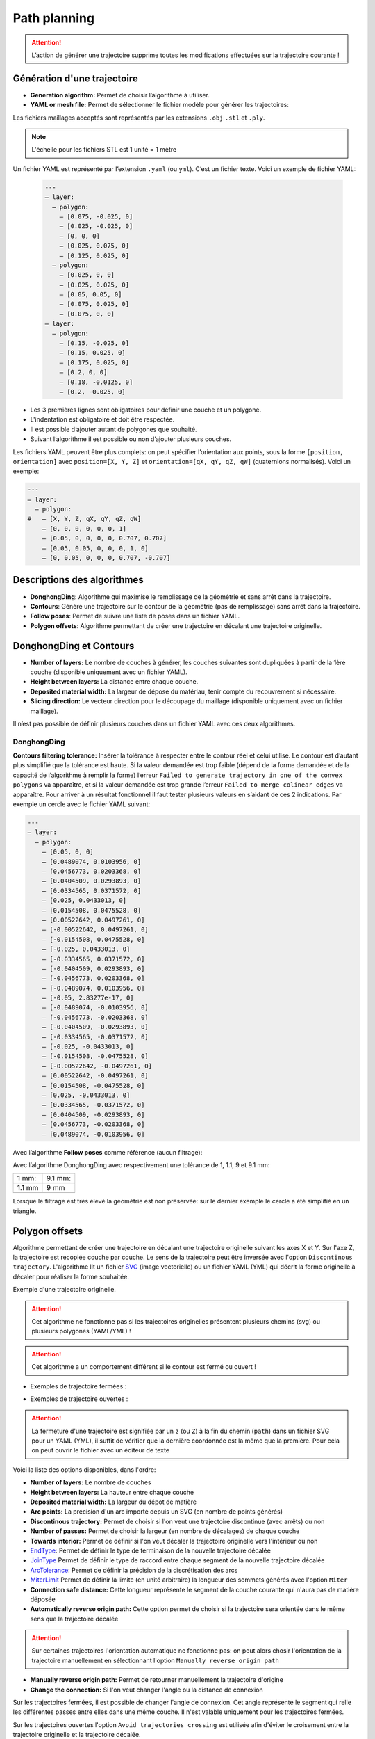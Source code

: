 =============
Path planning
=============

.. |path_planning| image:: temp_static/path_planning/path_planning.png
   :scale: 50 %

.. |contours| image:: temp_static/path_planning/contours.png
   :scale: 50 %

.. |follow_poses| image:: temp_static/path_planning/follow_poses.png
   :scale: 50 %

.. |revolve| image:: temp_static/path_planning/revolve.png
   :scale: 50 %

.. |profile| image:: temp_static/path_planning/profile.png
   :scale: 50 %

.. |polygon_offsets| image:: temp_static/path_planning/polygon_offsets.png
   :scale: 50 %

|path_planning| |contours| |follow_poses| |revolve| |profile|

|polygon_offsets|

.. ATTENTION::
   L’action de générer une trajectoire supprime toutes les modifications effectuées sur la trajectoire courante !

Génération d'une trajectoire
============================
* **Generation algorithm:** Permet de choisir l’algorithme à utiliser.
* **YAML or mesh file:** Permet de sélectionner le fichier modèle pour générer les trajectoires:

Les fichiers maillages acceptés sont représentés par les extensions ``.obj`` ``.stl`` et ``.ply``.

.. NOTE:: L'échelle pour les fichiers STL est 1 unité = 1 mètre

Un fichier YAML est représenté par l’extension ``.yaml`` (ou ``yml``). C’est un fichier texte. Voici un exemple de fichier YAML:

  .. code-block:: YAML

    ---
    – layer:
      – polygon:
        – [0.075, -0.025, 0]
        – [0.025, -0.025, 0]
        – [0, 0, 0]
        – [0.025, 0.075, 0]
        – [0.125, 0.025, 0]
      – polygon:
        – [0.025, 0, 0]
        – [0.025, 0.025, 0]
        – [0.05, 0.05, 0]
        – [0.075, 0.025, 0]
        – [0.075, 0, 0]
    – layer:
      – polygon:
        – [0.15, -0.025, 0]
        – [0.15, 0.025, 0]
        – [0.175, 0.025, 0]
        – [0.2, 0, 0]
        – [0.18, -0.0125, 0]
        – [0.2, -0.025, 0]

* Les 3 premières lignes sont obligatoires pour définir une couche et un polygone.
* L'indentation est obligatoire et doit être respectée.
* Il est possible d’ajouter autant de polygones que souhaité.
* Suivant l’algorithme il est possible ou non d’ajouter plusieurs couches.

Les fichiers YAML peuvent être plus complets: on peut spécifier l’orientation aux points, sous la forme ``[position, orientation]`` avec ``position=[X, Y, Z]`` et ``orientation=[qX, qY, qZ, qW]`` (quaternions normalisés). Voici un exemple:

.. code-block:: YAML

  ---
  – layer:
    – polygon:
  #   – [X, Y, Z, qX, qY, qZ, qW]
      – [0, 0, 0, 0, 0, 0, 1]
      – [0.05, 0, 0, 0, 0, 0.707, 0.707]
      – [0.05, 0.05, 0, 0, 0, 1, 0]
      – [0, 0.05, 0, 0, 0, 0.707, -0.707]

Descriptions des algorithmes
============================
* **DonghongDing**: Algorithme qui maximise le remplissage de la géométrie et sans arrêt dans la trajectoire.
* **Contours**: Génère une trajectoire sur le contour de la géométrie (pas de remplissage) sans arrêt dans la trajectoire.
* **Follow poses**: Permet de suivre une liste de poses dans un fichier YAML.
* **Polygon offsets**: Algorithme permettant de créer une trajectoire en décalant une trajectoire originelle.

DonghongDing et Contours
========================
* **Number of layers:** Le nombre de couches à générer, les couches suivantes sont dupliquées à partir de la 1ère couche (disponible uniquement avec un fichier YAML).
* **Height between layers:** La distance entre chaque couche.
* **Deposited material width:** La largeur de dépose du matériau, tenir compte du recouvrement si nécessaire.
* **Slicing direction:** Le vecteur direction pour le découpage du maillage (disponible uniquement avec un fichier maillage).

Il n’est pas possible de définir plusieurs couches dans un fichier YAML avec ces deux algorithmes.

DonghongDing
------------
**Contours filtering tolerance:** Insérer la tolérance à respecter entre le contour réel et celui utilisé. Le contour est d’autant plus simplifié que la tolérance est haute. Si la valeur demandée est trop faible (dépend de la forme demandée et de la capacité de l’algorithme à remplir la forme) l’erreur ``Failed to generate trajectory in one of the convex polygons`` va apparaître, et si la valeur demandée est trop grande l’erreur ``Failed to merge colinear edges`` va apparaître. Pour arriver à un résultat fonctionnel il faut tester plusieurs valeurs en s’aidant de ces 2 indications. Par exemple un cercle avec le fichier YAML suivant:

.. code-block:: YAML

  ---
  – layer:
    – polygon:
      – [0.05, 0, 0]
      – [0.0489074, 0.0103956, 0]
      – [0.0456773, 0.0203368, 0]
      – [0.0404509, 0.0293893, 0]
      – [0.0334565, 0.0371572, 0]
      – [0.025, 0.0433013, 0]
      – [0.0154508, 0.0475528, 0]
      – [0.00522642, 0.0497261, 0]
      – [-0.00522642, 0.0497261, 0]
      – [-0.0154508, 0.0475528, 0]
      – [-0.025, 0.0433013, 0]
      – [-0.0334565, 0.0371572, 0]
      – [-0.0404509, 0.0293893, 0]
      – [-0.0456773, 0.0203368, 0]
      – [-0.0489074, 0.0103956, 0]
      – [-0.05, 2.83277e-17, 0]
      – [-0.0489074, -0.0103956, 0]
      – [-0.0456773, -0.0203368, 0]
      – [-0.0404509, -0.0293893, 0]
      – [-0.0334565, -0.0371572, 0]
      – [-0.025, -0.0433013, 0]
      – [-0.0154508, -0.0475528, 0]
      – [-0.00522642, -0.0497261, 0]
      – [0.00522642, -0.0497261, 0]
      – [0.0154508, -0.0475528, 0]
      – [0.025, -0.0433013, 0]
      – [0.0334565, -0.0371572, 0]
      – [0.0404509, -0.0293893, 0]
      – [0.0456773, -0.0203368, 0]
      – [0.0489074, -0.0103956, 0]

Avec l’algorithme **Follow poses** comme référence (aucun filtrage):

.. image:: temp_static/path_planning/circle_follow.png
   :align: center
   :scale: 30 %

Avec l’algorithme DonghongDing avec respectivement une tolérance de 1, 1.1, 9 et 9.1 mm:

.. |circle_fill_1| image:: temp_static/path_planning/circle_fill_1.png

.. |circle_fill_9_1| image:: temp_static/path_planning/circle_fill_9_1.png

.. |circle_fill_9| image:: temp_static/path_planning/circle_fill_9.png

.. |circle_fill_1_1| image:: temp_static/path_planning/circle_fill_1_1.png

+-------------------+-------------------+
| 1 mm:             | 9.1 mm:           |
+-------------------+-------------------+
| |circle_fill_1|   | |circle_fill_9_1| |
+-------------------+-------------------+
| 1.1 mm            | 9 mm              |
+-------------------+-------------------+
| |circle_fill_1_1| | |circle_fill_9|   |
+-------------------+-------------------+

Lorsque le filtrage est très élevé la géométrie est non préservée: sur le dernier exemple le cercle a été simplifié en un triangle.

Polygon offsets
===============
Algorithme permettant de créer une trajectoire en décalant une trajectoire originelle suivant les axes X et Y. Sur l'axe Z, la trajectoire est recopiée couche par couche. Le sens de la trajectoire peut être inversée avec l'option ``Discontinous trajectory``.
L'algorithme lit un fichier `SVG <https://fr.wikipedia.org/wiki/Scalable_Vector_Graphics>`_ (image vectorielle) ou un fichier YAML (YML) qui décrit la forme originelle à décaler pour réaliser la forme souhaitée.

.. image:: temp_static/path_planning/polygon_offsets/2.png
   :align: center
   :scale: 50 %

Exemple d'une trajectoire originelle.

.. ATTENTION::
   Cet algorithme ne fonctionne pas si les trajectoires originelles présentent plusieurs chemins (svg) ou plusieurs polygones (YAML/YML) !

.. ATTENTION::
   Cet algorithme a un comportement différent si le contour est fermé ou ouvert !

- Exemples de trajectoire fermées :

.. image:: temp_static/path_planning/polygon_offsets/closed_polygon_miter.png
   :align: center
   :scale: 45 %

.. image:: temp_static/path_planning/polygon_offsets/closed_polygon_square.png
   :align: center
   :scale: 45 %

- Exemples de trajectoire ouvertes :

.. image:: temp_static/path_planning/polygon_offsets/closed_polygon_square_2.png
   :align: center
   :scale: 45 %

.. image:: temp_static/path_planning/polygon_offsets/open_round_round.png
   :align: center
   :scale: 45 %

.. ATTENTION::
   La fermeture d'une trajectoire est signifiée par un ``z`` (ou ``Z``) à la fin du chemin (``path``) dans un fichier SVG pour un YAML (YML), il suffit de vérifier que la dernière coordonnée est la même que la première. Pour cela on peut ouvrir le fichier avec un éditeur de texte

Voici la liste des options disponibles, dans l'ordre:

* **Number of layers:** Le nombre de couches
* **Height between layers:** La hauteur entre chaque couche
* **Deposited material width:** La largeur du dépot de matière
* **Arc points:** La précision d'un arc importé depuis un SVG (en nombre de points générés)
* **Discontinous trajectory:** Permet de choisir si l'on veut une trajectoire discontinue (avec arrêts) ou non
* **Number of passes:** Permet de choisir la largeur (en nombre de décalages) de chaque couche
* **Towards interior:** Permet de définir si l'on veut décaler la trajectoire originelle vers l'intérieur ou non
* `EndType <http://www.angusj.com/delphi/clipper/documentation/Docs/Units/ClipperLib/Types/EndType.htm>`_: Permet de définir le type de terminaison de la nouvelle trajectoire décalée
* `JoinType <http://www.angusj.com/delphi/clipper/documentation/Docs/Units/ClipperLib/Types/JoinType.htm>`_ Permet de définir le type de raccord entre chaque segment de la nouvelle trajectoire décalée
* `ArcTolerance <http://www.angusj.com/delphi/clipper/documentation/Docs/Units/ClipperLib/Classes/ClipperOffset/Properties/ArcTolerance.htm>`_: Permet de définir la précision de la discrétisation des arcs
* `MiterLimit <http://www.angusj.com/delphi/clipper/documentation/Docs/Units/ClipperLib/Classes/ClipperOffset/Properties/MiterLimit.htm>`_ Permet de définir la limite (en unité arbitraire) la longueur des sommets générés avec l'option ``Miter``
* **Connection safe distance:** Cette longueur représente le segment de la couche courante qui n'aura pas de matière déposée
* **Automatically reverse origin path:** Cette option permet de choisir si la trajectoire sera orientée dans le même sens que la trajectoire décalée

.. ATTENTION::
   Sur certaines trajectoires l'orientation automatique ne fonctionne pas: on peut alors chosir l'orientation de la trajectoire manuellement en sélectionnant l'option ``Manually reverse origin path``

* **Manually reverse origin path:** Permet de retourner manuellement la trajectoire d'origine
* **Change the connection:** Si l'on veut changer l'angle ou la distance de connexion

Sur les trajectoires fermées, il est possible de changer l'angle de connexion. Cet angle représente le segment qui relie les différentes passes
entre elles dans une même couche. Il n'est valable uniquement pour les trajectoires fermées.

Sur les trajectoires ouvertes l'option ``Avoid trajectories crossing`` est utilisée afin d'éviter le croisement entre la trajectoire originelle et la trajectoire décalée.

.. NOTE::
   Ne pas hésiter à tester différents paramètres pour obtenir la trajectoire souhaitée, les combinaisons de paramètres sont multiples et la documentation n'est pas exhaustive.

.. |left| image:: temp_static/path_planning/polygon_offsets/angle_connection_45.png
   :scale: 15 %

.. |center| image:: temp_static/path_planning/polygon_offsets/angle_connection_normal.png
   :scale: 15 %

.. |right| image:: temp_static/path_planning/polygon_offsets/angle_connection_135.png
   :scale: 15 %

45 ° |left| 90° |center| 135° |right|

* **Connection type:** Permet de choisir si la connexion sera réalisée suivant un angle ou une distance

.. image:: temp_static/path_planning/polygon_offsets/90_deg.png
   :align: center
   :scale: 65 %


.. image:: temp_static/path_planning/polygon_offsets/0_mm.png
   :align: center
   :scale: 65 %


.. image:: temp_static/path_planning/polygon_offsets/135_deg.png
   :align: center
   :scale: 65 %


.. image:: temp_static/path_planning/polygon_offsets/5_mm.png
   :align: center
   :scale: 65 %

* **Offset factor:** Permet de rajouter un décalage supplémentaire sur la zone de connexion entre chaque passe de décalage

.. image:: temp_static/path_planning/polygon_offsets/options.png
   :align: center
   :scale: 70 %

Trajectoire discontinue Vs. continue
------------------------------------
- Trajectoire discontinue : la couche suivante repart du premier point de la couche précédente (le point 6, point de départ de la seconde couche est au dessus du point 0)

.. |discontinous| image:: temp_static/path_planning/polygon_offsets/discontinous_open.png
   :scale: 20 %

- Trajectoire continue : la couche suivante repart du même point que le dernier point de la couche précédente (le point 7 repart du point 4)

.. |continous| image:: temp_static/path_planning/polygon_offsets/continous_open.png
   :scale: 20 %

Trajectoire discontinue |discontinous| Trajectoire continue |continous|

Utilisation de l'algorithme
---------------------------
1) Choisir le fichier contenant la trajectoire originelle
2) Définir les paramètres de dépose (``Number of layers``, ``Height between layers``, ``Deposited material width``)
3) Choisir le nombre de points pour discrétiser les arcs du fichier SVG en entrée (si applicable) (``Arc points``)
4) Définir si l'on veut une trajectoire discontinue ou continue (``Discontinous trajectory``)
5) Définir si l'on accepte ou non un possible croisement des trajectoires originelle et décalée (``Avoid trajectories crossing``)
6) Définir le nombre de tours (``Number of passes``), permet de définir la largeur de la trajectoire décalée en nombre de tours
7) Choisir si l'on veut remplir la trajectoire originelle et conserver sa taille (``Towards interior`` cochée) ou si l'on veut la garder creuse et l'élargir
8) Définir le ``End type``; pour un polygone fermé, l'option ``Closed polygon`` est celle qui convient à 90%; pour un polygone ouvert, il est nécessaire de tester les différentes options, même si il est préférable de choisir une ``Open``.

.. NOTE::
   Il est possible que le type de terminaison ``End type`` génère ce type d'erreur ci-dessous, dans ce cas, il est nécessaire de changer de type de terminaisons

.. image:: temp_static/path_planning/polygon_offsets/classic_error.png
   :align: center
   :scale: 50 %

9) Définir le ``Join type``; ceci permet de définir le type de raccordement entre les segments de la trajectoire décalée
10) Définir la tolerance souhaitée pour les discrétisations d'arcs effectuées durant le processus de calcul de la trajectoire décalée. Il est préférable de choisir une valeur grande (750) afin de limiter le nombre de poses dans la trajectoire (``Arc tolerance``). Cette option n'est valable que dans le cas où l'utilisateur choisi un ``End type`` type ``Open round`` ou bien un ``Join type`` de type ``Round``.
11) Définir le ``Miter limit`` permet de limiter la longueur des pointes dans les trajectoires décalées qui auraient des polygones avec des angles pointus

``Miter limit`` basse

.. image:: temp_static/path_planning/polygon_offsets/miter_limit_low.png
   :align: center
   :scale: 40 %

``Miter limit`` haute

.. image:: temp_static/path_planning/polygon_offsets/miter_limit_high.png
   :align: center
   :scale: 40 %

12) Définir la longueur du segment qui sera épargné par le procédé (``Connection safe distance``). Ce segment est le point de départ de la jonction continue entre deux tours (``passes``). Par défaut cette jonction est effectuée par un angle droit, mais il est possible de changer cet angle (cf. 15 )
13) Choisir si l'on souhaite que la sens de la trajectoire originelle soit dans le même que la trajectoire décalée, automatiquement ou non (``Automatically reverse origin path``)

.. ATTENTION::
   Il est possible que l'alogorithme n'arrive à résoudre automatiquement l'orientation du sens des différentes trajectoires. Dans ce cas, et si la trajectoire résultante n'est pas satisfaisante, il est nécessaire de décocher cette option et de cocher l'opération manuelle (``Manually reverse origin path``)

14) Définir l'orientation manuelle de la trajectoire originelle (``Manually reverse origin path``) dans le cas où la trajectoire ne serait pas satisfaisante avec l'option automatique (``Automatically reverse origin path``)
15) Choisir si l'on veut changer l'angle de connexion entre les différents tours de la trajectoire décalée (``passes``). Pour cela il convient de cocher l'option ``Change the connexion (only for closed paths)`` et de choisir soit un nouvel angle, autre que 90° par défaut, ou bien de choisir une distance. Il est possible de retrouver les valeurs d'angle ou de distance correspondants dans le panneau ``Trajectory information`` (cf. le chapitre :ref:`Trajectory information` de ce manuel).

- Illustration de la ``safe distance``:

.. |1.5mm| image:: temp_static/path_planning/polygon_offsets/safe_distance_1_5.png
   :scale: 25 %

.. |3mm| image:: temp_static/path_planning/polygon_offsets/safe_distance_3.png
   :scale: 25 %

|1.5mm| (1,5 mm) |3mm| (3 mm)

.. NOTE::
   Il est probable que la génération de la trajectoire avec des angles différents de 90° donne l'erreur ci-dessous. Pour éviter cette erreur, il convient de changer soit l'angle d'orientation de connectio, soit la distance de connexion. Il est possible que cette erreur provienne également de la longueur du segment épargné (``Connection safe distance``) dans ce cas il est nécessaire de réduire cette longueur.

.. image:: temp_static/path_planning/polygon_offsets/classic_error.png
   :align: center
   :scale: 70 %

16) De manière optionnelle, il est possible de rajouter un décalage sur les coordonnées de la connexion. Ceci va permettre de décaler la zone de connexion entre chaque tour. Ceci permet de limiter l'effet de couture. Dans ce cas, l'utilisateur est invité à modifier la valeur du champ ``Offset factor``. Ce décalage est calculé en millimètre.

.. NOTE::
   Il est possible que l'option ``Offset factor`` provoque des erreurs dans la nouvelle trajectoire. Il convient ainsi de diminuer sa valeur pour l'éviter.

Follow poses
============
Follow poses n’est pas réellement un algorithme, c’est un programme qui se contente de suivre les poses qu’on lui fournit.
Il est possible d'utiliser des fichiers YAML (``.yaml``) et SVG (``*.svg``) en entrée.

* **Duplicate layers:** Permet de dupliquer les poses du fichier YAML suivant l’axe Z.
* **Number of layers:** Le nombre de couches à générer.
* **Height between layers:** La distance entre chaque couche.
* **Invert one of two layers:** Permet d’inverser le sens de lecture d’une couche sur 2, afin que l’entrée de la couche suivante se retrouve au niveau de la sortie de la couche précédente.
* **Arc points:** Permet de choisir le nombre de points générés pour chaque arc de cercle qui sera discretisé.
* **Rotate poses:** Permet de choisir quelle sera la première pose de la trajectoire. A utiliser avec des polgyones fermés. On peut l'utiliser sur des polylignes mais un nouveau segment sera alors créé.

Il est possible de définir plusieurs couches dans un fichier YAML avec l'algorithme ``Follow poses``. Dans ce cas il n'est pas possible de dupliquer les couches.

Exemple de trajectoire avec orientation des poses spécifiées dans le fichier YAML:

.. image:: temp_static/path_planning/square_quaternion.png
   :align: center
   :scale: 30 %

.. ATTENTION:: Il n'est pas possible d'utiliser des ellipses / cercles dans les dessins SVG, il faut utiliser uniquement des poly-segments et des arcs de cercle.

.. NOTE:: FreeCAD peut directement exporter des fichiers SVG, tracez une esquisse dans le plan XY, sélectionnez la dans l'arbre des objets et exportez en **Flattened SVG** (version 0.18 ou plus de FreeCAD).

Transformer un DXF en SVG file
------------------------------
On peut dessiner une esquisse avec un programme de CAO (exemple: SolidWorks) puis l'exporter en DXF. En utilisant `LibreCAD <https://librecad.org/>`_ on peut alors convertir ce fichier en un SVG.

Il est fréquent que les fichiers DXF ne soient composés que de segments non liés entre eux, dans ce cas on peut le joindre automatiquement dans LibreCAD:

 * Sélectionnez tous les segments: ``Ctrl`` + ``A``
 * Menu ``Tools`` > ``Polyline`` > ``Create polyline from existing segments``

.. image:: temp_static/path_planning/LibreCAD.png
   :align: center
   :scale: 50 %

Exporter le fichier en utilisant le menu ``File`` > ``Export`` > ``Export as MakerCAM SVG...``

Revolve
=======
Cet algorithme permet de réaliser des pièces de révolution avec une peau fine ou épaisse.

L'algorithme lit un fichier `SVG <https://fr.wikipedia.org/wiki/Scalable_Vector_Graphics>`_ (image vectorielle) qui décrit la forme du profil à réaliser.

.. image:: temp_static/path_planning/revolve/revolve.png
   :align: center
   :scale: 70 %

L'utilisateur peut choisir:

* La hauteur entre chaque couche
* La largeur du dépot de matière (n'a une influence que quand le nombre de passe est supérieur à 1)
* Le nombre de points généré pour chaque passe de la révolution
* L'angle de connexion entre les passes
* Si la génération des passes se fait vers l'intérieur ou l'extérieur
* Le nombre de passes qui seront générés sur chaque couche
* Si les couches sont générées suivant l'axe Z (tranchage vertical) ou le long du profil (``Slice along path``)
* **Arc points** permet de choisir le nombre de points générés pour chaque arc de cercle qui sera discretisé.

L'image ci-dessous montre la différence entre le tranchage suivant Z (à gauche) et le tranchage suivant le profil (à droite)

.. image:: temp_static/path_planning/revolve/slicing_z_along_path.png
   :align: center
   :scale: 70 %

Profile
=======
Cet algorithme permet de réaliser des pièces de révolution avec une peau fine ou épaisse.

L'algorithme lit un fichier `SVG <https://fr.wikipedia.org/wiki/Scalable_Vector_Graphics>`_ (image vectorielle) qui décrit la forme du profil à réaliser. Cet algorithme est similaire à ``Revolve`` mais il est conçu pour être utilisé avec un positionneur.

.. image:: temp_static/path_planning/profile.png
   :align: center
   :scale: 70 %

L'utilisateur peut choisir:

* La hauteur entre chaque couche
* La largeur du dépot de matière (n'a une influence que quand le nombre de passe est supérieur à 1)
* Si les couches sont générées suivant l'axe Z (tranchage vertical) ou le long du profil (``Slice along path``)
* Si la génération des passes se fait vers l'intérieur ou l'extérieur
* Le nombre de passes qui seront générés sur chaque couche
* Un facteur de correction pour l'angle de la tête, 100% étant l'angle maximum, 0% signifiant que l'orientation des poses sera constante sur toute la trajectoire.
* **Angle type** permet de choisir comment l'orientation de la tête sera calculée sur la trajectoire.
* **Arc points** permet de choisir le nombre de points générés pour chaque arc de cercle qui sera discretisé.

8 passes, angle à 100%:

.. image:: temp_static/path_planning/profile/8_passes_angle_percentage_100.png
   :align: center
   :scale: 70 %

8 passes, angle à 50%:

.. image:: temp_static/path_planning/profile/8_passes_angle_percentage_50.png
   :align: center
   :scale: 70 %

8 passes, angle à 100% et ``Angle type`` à ``Zero opposite``:

.. image:: temp_static/path_planning/profile/8_passes_angle_percentage_100_zero_opposite_angle.png
   :align: center
   :scale: 70 %

Liste des modes pour ``Angle type``, l'angle est toujours calculé pour orienter la tête vers l'intérieur lorsqu'il n'y a pas de matière sous le cordon:

* **Constant** L'angle est constant sur toute la couche.
* **Opposite** L'angle est opposé de l'autre côté de la couche. Une transition est effectuée entre chaque passe.
* **Zero opposite** L'angle est nul de l'autre côté de la couche. Une transition est effectuée entre chaque passe.

Obtenir un dessin SVG
---------------------

Depuis `FreeCAD daily <https://launchpad.net/~freecad-maintainers/+archive/ubuntu/freecad-daily>`_, dessiner une esquisse dans le plan XY, sélectionner l'esquisse et exporter en SVG en utilisant ``Fichier`` > ``Exporter`` > ``Flattened SVG``.

.. ATTENTION:: Le dessins exportés depuis SolidWorks ne fonctionnent pas.

.. NOTE:: Il est possible qu'une fois exporté en SVG le premier point n'ai pas pour coordonnées 0, 0 mais un petite valeur comme 0.1, 0.1, ce n'est pas génant car l'algorithme décalle automatiquement tous les points du profil.

Il faut respecter certaines règles pour que le dessin SVG puisse être interprêté par l'algorithme:

* Le dessin doit être dans le plan XY (l'axe Y (du dessin) sera converti en axe Z pour la trajectoire, l'axe X restera X).
* Il ne doit y avoir qu'un seul poly-segment dans le dessin.
* Il faut toujours ajouter un segment qui part de l'origine (0, 0) vers le premier point du profil.
* Le premier point du profil doit toujours avoir une coordonnée X égale à 0 (il doit être sur l'axe X).
* Le profil doit être dessiné vers Y+ (pas vers Y-).
* Les points du profil doivent tous avoir des coordonnées Y croissantes (pas de retour vers le bas).
* Aucun point du profil ne peut avoir une coordonnée X inférieur à zero.

Exemple de dessin correct:

.. image:: temp_static/path_planning/revolve/profile.png
   :align: center
   :scale: 70 %

Profil non correct car intersecte l'axe Y (coordonnée X < 0):

.. image:: temp_static/path_planning/revolve/crosses_y.png
   :align: center
   :scale: 70 %

Profil non correct car les coordonées Y ne sont pas toujours strictement croissantes:

.. image:: temp_static/path_planning/revolve/wrong_direction.png
   :align: center
   :scale: 70 %

Debug visuel
============
Pour visualiser la génération de trajectoire sourcer le workspace catkin contenant l'application et lancer avec:

.. code-block:: bash

  roslaunch ram_qt_guis gui.launch debug_path_planning:=true

Ceci permet de visualiser la génération d'une trajectoire avec DonghongDing.
Une fenêtre ``Visualisation Toolkit - OpenGL`` (``VTK``) s'ouvre et reste vide jusqu'à ce qu'on génère une trajectoire.
Après avoir lancé la génération d'une trajectoire il faut appuyer sur la touche ``Entré`` du clavier dans le terminal pour passer à l'étape suivante.

.. image:: temp_static/path_planning/debug/1.png
   :align: center
   :scale: 70 %

.. image:: temp_static/path_planning/debug/2.png
   :align: center
   :scale: 70 %

.. NOTE:: Ne pas hésiter à tourner la vue dans la fenêtre VTK, certaines arrêtes sont parfois masquées suivant la vue.

A la fermeture du logiciel il faut fermer la fenêtre ``VTK`` manuellement.
